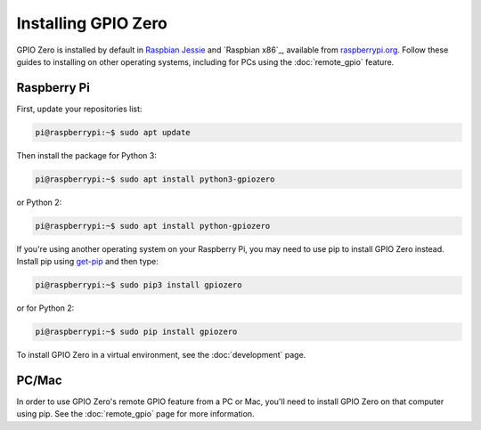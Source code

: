 ====================
Installing GPIO Zero
====================

GPIO Zero is installed by default in `Raspbian Jessie`_ and `Raspbian x86`_,
available from `raspberrypi.org`_. Follow these guides to installing on other
operating systems, including for PCs using the :doc:`remote_gpio` feature.

Raspberry Pi
============

First, update your repositories list:

.. code-block:: console

    pi@raspberrypi:~$ sudo apt update

Then install the package for Python 3:

.. code-block:: console

    pi@raspberrypi:~$ sudo apt install python3-gpiozero

or Python 2:

.. code-block:: console

    pi@raspberrypi:~$ sudo apt install python-gpiozero

If you're using another operating system on your Raspberry Pi, you may need to
use pip to install GPIO Zero instead. Install pip using `get-pip`_ and then
type:

.. code-block:: console

    pi@raspberrypi:~$ sudo pip3 install gpiozero

or for Python 2:

.. code-block:: console

    pi@raspberrypi:~$ sudo pip install gpiozero

To install GPIO Zero in a virtual environment, see the :doc:`development` page.

PC/Mac
======

In order to use GPIO Zero's remote GPIO feature from a PC or Mac, you'll need
to install GPIO Zero on that computer using pip. See the :doc:`remote_gpio`
page for more information.


.. _Raspbian Jessie: https://www.raspberrypi.org/downloads/raspbian/
.. _PIXEL x86: https://www.raspberrypi.org/blog/pixel-pc-mac/
.. _raspberrypi.org: https://www.raspberrypi.org/downloads/
.. _get-pip: https://pip.pypa.io/en/stable/installing/
